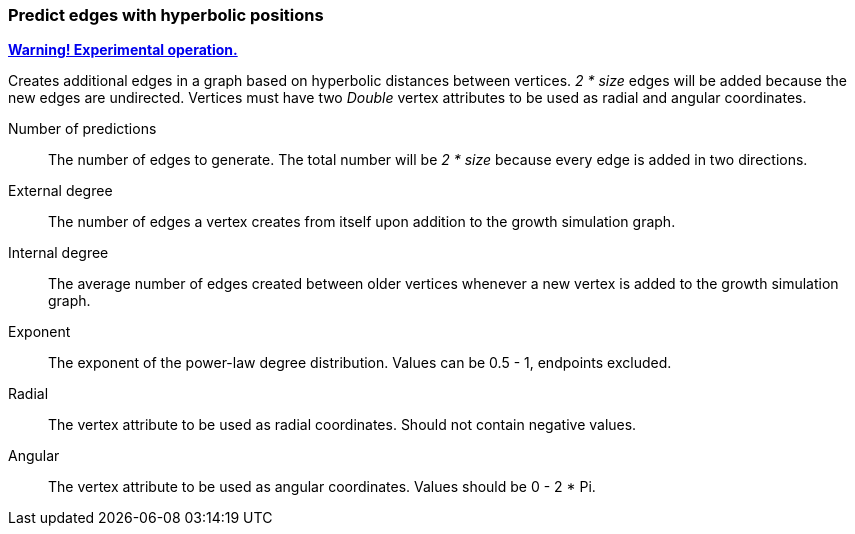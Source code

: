 ### Predict edges with hyperbolic positions
<<experimental-operation,+++<i class="fa fa-warning"></i>+++ *Warning! Experimental operation.*>>

Creates additional edges in a graph based on
hyperbolic distances between vertices. 
 _2 * size_ edges will be added because 
the new edges are undirected.
Vertices must have two _Double_ vertex attributes to be 
used as radial and angular coordinates.

====
[p-size]#Number of predictions#::
The number of edges to generate.
The total number will be _2 * size_ because every
edge is added in two directions.

[p-externaldegree]#External degree#::
The number of edges a vertex creates from itself
 upon addition to the growth simulation graph.

[p-internaldegree]#Internal degree#::
The average number of edges created between older vertices whenever 
a new vertex is added to the growth simulation graph.

[p-exponent]#Exponent#::
The exponent of the power-law degree distribution. 
Values can be 0.5 - 1, endpoints excluded.

[p-radial]#Radial#::
The vertex attribute to be used as radial coordinates.
Should not contain negative values.

[p-angular]#Angular#::
The vertex attribute to be used as angular coordinates.
Values should be 0 - 2 * Pi.
====

